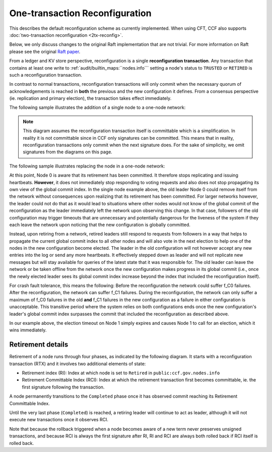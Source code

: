 One-transaction Reconfiguration
===============================

This describes the default reconfiguration scheme as currently implemented. When using CFT, CCF also supports :doc:`two-transaction reconfiguration <2tx-reconfig>`.

Below, we only discuss changes to the original Raft implementation that are not trivial. For more information on Raft please see the original `Raft paper <https://www.usenix.org/system/files/conference/atc14/atc14-paper-ongaro.pdf>`_.

From a ledger and KV store perspective, reconfiguration is a single **reconfiguration transaction**. Any transaction that contains at least one write to :ref:`audit/builtin_maps:``nodes.info``` setting a node's status to ``TRUSTED`` or ``RETIRED`` is such a reconfiguration transaction.

In contrast to normal transactions, reconfiguration transactions will only commit when the necessary quorum of acknowledgements is reached in **both** the previous and the new configuration it defines. From a consensus perspective (ie. replication and primary election), the transaction takes effect immediately.

The following sample illustrates the addition of a single node to a one-node network:

.. mermaid::

    sequenceDiagram
        participant Members
        participant Node 0
        participant Node 1

        Note over Node 0: State in KV: TRUSTED
        Note over Node 1: State in KV: PENDING

        Note right of Node 0: Cfg 0: [Node 0]
        Note right of Node 0: Active configs: [Cfg 0]

        Members->>+Node 0: Vote for Node 1 to become TRUSTED

        Note right of Node 0: Reconfiguration Tx ID := 3.42
        Note right of Node 0: Cfg 1 := [Node 0, Node 1]
        Note right of Node 0: Active configs := [Cfg 0, Cfg 1]
        Node 0-->>-Members: Success

        Node 1->>+Node 0: Poll join
        Node 0-->>-Node 1: Trusted

        Node 0->>Node 1: Replicate 3.42
        Note over Node 1: State in KV := TRUSTED
        Note right of Node 1: Active configs := [Cfg 0, Cfg 1]
        Node 1->>Node 0: Acknowledge 3.42

        Note right of Node 0: 3.42 commits (meets quorum in Cfg 0 and 1)
        Note right of Node 0: Active configs := [Cfg 1]

        Node 0->>Node 1: Notify commit 3.42
        Note right of Node 1: Active configs := [Cfg 1]

.. note:: This diagram assumes the reconfiguration transaction itself is committable which is a simplification. In reality it is not committable since in CCF only signatures can be committed. This means that in reality, reconfiguration transactions only commit when the next signature does. For the sake of simplicity, we omit signatures from the diagrams on this page.

The following sample illustrates replacing the node in a one-node network:

.. mermaid::

    sequenceDiagram
        participant Members
        participant Node 0
        participant Node 1

        Note over Node 0: State in KV: TRUSTED
        Note over Node 1: State in KV: PENDING

        Note right of Node 0: Cfg 0: [Node 0]
        Note right of Node 0: Active configs: [Cfg 0]

        Members->>+Node 0: Vote for Node 1 to become TRUSTED and Node 0 to become RETIRED

        Note right of Node 0: Reconfiguration Tx ID := 3.42
        Note right of Node 0: Cfg 1 := [Node 1]
        Note right of Node 0: Active configs := [Cfg 0, Cfg 1]
        Node 0-->>-Members: Success

        Note over Node 0: State in KV := RETIRED

        Node 1->>+Node 0: Poll join
        Node 0-->>-Node 1: Trusted

        Node 0->>Node 1: Replicate 3.42
        Note over Node 1: State in KV := TRUSTED
        Note right of Node 1: Active configs := [Cfg 0, Cfg 1]
        Node 1->>Node 0: Acknowledge 3.42

        Note right of Node 0: 3.42 commits (meets quorum in Cfg 0 and 1)
        Note right of Node 0: Active configs := [Cfg 1]

        Node 0->>Node 1: Notify commit 3.42
        Note right of Node 1: Active configs := [Cfg 1]

At this point, Node 0 is aware that its retirement has been committed. It therefore stops replicating and issuing heartbeats. **However**, it does not immediately stop responding to voting requests and also does not stop propagating its own view of the global commit index. In the single node example above, the old leader Node 0 could remove itself from the network without consequences upon realizing that its retirement has been committed. For larger networks however, the leader could not do that as it would lead to situations where other nodes would not know of the global commit of the reconfiguration as the leader immediately left the network upon observing this change. In that case, followers of the old configuration may trigger timeouts that are unnecessary and potentially dangerous for the liveness of the system if they each leave the network upon noticing that the new configuration is globally committed.

Instead, upon retiring from a network, retired leaders still respond to requests from followers in a way that helps to propagate the current global commit index to all other nodes and will also vote in the next election to help one of the nodes in the new configuration become elected. The leader in the old configuration will not however accept any new entries into the log or send any more heartbeats. It effectively stepped down as leader and will not replicate new messages but will stay available for queries of the latest state that it was responsible for. The old leader can leave the network or be taken offline from the network once the new configuration makes progress in its global commit (i.e., once the newly elected leader sees its global commit index increase beyond the index that included the reconfiguration itself).

For crash fault tolerance, this means the following: Before the reconfiguration the network could suffer f_C0 failures. After the reconfiguration, the network can suffer f_C1 failures. During the reconfiguration, the network can only suffer a maximum of f_C0 failures in the old **and** f_C1 failures in the new configuration as a failure in either configuration is unacceptable. This transitive period where the system relies on both configurations ends once the new configuration's leader's global commit index surpasses the commit that included the reconfiguration as described above.

In our example above, the election timeout on Node 1 simply expires and causes Node 1 to call for an election, which it wins immediately.

Retirement details
~~~~~~~~~~~~~~~~~~

Retirement of a node runs through four phases, as indicated by the following diagram. It starts with a reconfiguration transaction (RTX) and it involves 
two additional elements of state:

- Retirement index (RI): Index at which node is set to ``Retired`` in ``public:ccf.gov.nodes.info``
- Retirement Committable Index (RCI): Index at which the retirement transaction first becomes committable, ie. the first signature following the transaction.

A node permanently transitions to the ``Completed`` phase once it has observed commit reaching its Retirement Committable Index.

.. mermaid::

    graph TB;
        Active-- RTX executes -->Started

        subgraph Retired
            Started-- RTX commits -->Ordered;
            Ordered[Ordered: RI set]
            Ordered-- Signature -->Signed;
            Signed[Signed: RCI set]
            Signed-- RCI commits -->Completed;            
            Ordered-.->Started
            Signed-.->Ordered
        end

Until the very last phase (``Completed``) is reached, a retiring leader will continue to act as leader, although it will not execute new transactions once it observes RCI. 

Note that because the rollback triggered when a node becomes aware of a new term never preserves unsigned transactions,
and because RCI is always the first signature after RI, RI and RCI are always both rolled back if RCI itself is rolled back.